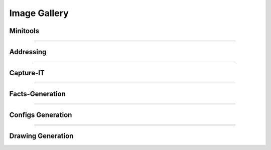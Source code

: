
Image Gallery
###############################################


Minitools
*********

.. image:: img/juniper_to_set.png

.. image:: img/pw_enc_dec.png

.. image:: img/md5_calculate.png

.. image:: img/compare_it.png

-----



Addressing
**********

.. image:: img/subnet_scanner.png

.. image:: img/subnet_scan_compare.png

.. image:: img/create_ping_batch.png

.. image:: img/create_summaries.png

.. image:: img/break_prefix.png

.. image:: img/isSubset.png

-----



Capture-IT
**********

.. image:: img/capture_it_1.png

.. image:: img/capture_it_2.png

.. image:: img/capture_it_3.png

.. image:: img/capture_it_4.png

.. image:: img/capture_it_5.png

-----



Facts-Generation
****************

.. image:: img/facts_generation_1.png

.. image:: img/facts_generation_2.png

-----



Configs Generation
******************

.. image:: img/configs_generation.png

-----



Drawing Generation
******************

.. image:: img/drawing_gen_1.png

.. image:: img/drawing_gen_2.png

.. image:: img/drawing_gen_3.png

